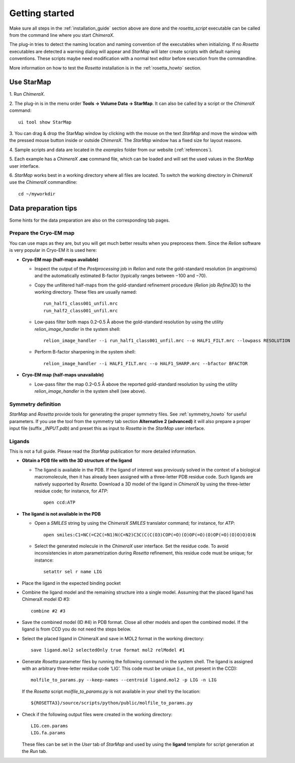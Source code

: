 .. _getting_started:

***************
Getting started
***************

Make sure all steps in the :ref:`installation_guide` section above are done and the *rosetta_script* executable
can be called from the command line where you start *ChimeraX*.

The plug-in tries to detect the naming location and naming convention of the executables when initializing.
If no *Rosetta* executables are detected a warning dialog will appear and *StarMap* will later create scripts with default naming conventions.
These scripts maybe need modification with a normal text editor before execution from the commandline.

More information on how to test the *Rosetta* installation is in the :ref:`rosetta_howto` section.



.. _running:

Use StarMap
===========

1.
Run *ChimeraX*.

2.
The plug-in is in the menu order **Tools -> Volume Data -> StarMap**.
It can also be called by a script or the *ChimeraX* command::

   ui tool show StarMap

3.
You can drag & drop the StarMap window by clicking with the mouse on the text *StarMap*
and move the window with the pressed mouse button inside or outside *ChimeraX*.
The *StarMap* window has a fixed size for layout reasons.

4.
Sample scripts and data are located in the *examples* folder from our website (:ref:`references`).

5.
Each example has a *ChimeraX* **.cxc** command file, which can be loaded and will set the used values in the *StarMap* user interface.

6.
*StarMap* works best in a working directory where all files are located. To switch the working directory in *ChimeraX* use the *ChimeraX* commandline::

  cd ~/myworkdir


Data preparation tips
=====================

Some hints for the data preparation are also on the corresponding tab pages.


Prepare the Cryo-EM map
-----------------------

You can use maps as they are, but you will get much better results when you preprocess them. 
Since the *Relion* software is very popular in Cryo-EM it is used here:

- **Cryo-EM map (half-maps available)**

  - Inspect the output of the *Postprocessing* job in *Relion* and note the gold-standard resolution (in angstroms) and the
    automatically estimated B-factor (typically ranges between −100 and −70).
   
  - Copy the unfiltered half-maps from the gold-standard refinement procedure (*Relion* job *Refine3D*) to the working directory.
    These files are usually named::

	run_half1_class001_unfil.mrc
	run_half2_class001_unfil.mrc

  - Low-pass filter both maps 0.2–0.5 Å above the gold-standard resolution by using the utility *relion_image_handler* in the system shell::

	relion_image_handler --i run_half1_class001_unfil.mrc --o HALF1_FILT.mrc --lowpass RESOLUTION

  - Perform B-factor sharpening in the system shell::

	relion_image_handler --i HALF1_FILT.mrc --o HALF1_SHARP.mrc --bfactor BFACTOR

- **Cryo-EM map (half-maps unavailable)**

  - Low-pass filter the map 0.2–0.5 Å above the reported gold-standard resolution by using the utility 
    *relion_image_handler* in the system shell (see above).


Symmetry definition
-------------------

*StarMap* and *Rosetta* provide tools for generating the proper symmetry files.
See :ref:`symmetry_howto` for useful parameters. 
If you use the tool from the symmetry tab section **Alternative 2 (advanced)** it will also prepare a proper input file (suffix *_INPUT.pdb*)
and preset this as input to *Rosetta* in the *StarMap* user interface.


Ligands
-------

This is not a full guide. Please read the *StarMap* publication for more detailed information.

- **Obtain a PDB file with the 3D structure of the ligand**

  - The ligand is available in the PDB.
    If the ligand of interest was previously solved in the context of a biological macromolecule, then it has already been assigned
    with a three-letter PDB residue code. Such ligands are natively supported by *Rosetta*. Download a 3D model of the ligand in
    *ChimeraX* by using the three-letter residue code; for instance, for *ATP*::

      open ccd:ATP

- **The ligand is not available in the PDB**

  - Open a *SMILES* string by using the *ChimeraX SMILES* translator command; for instance, for *ATP*::

      open smiles:C1=NC(=C2C(=N1)N(C=N2)C3C(C(C(O3)COP(=O)(O)OP(=O)(O)OP(=O)(O)O)O)O)N

  - Select the generated molecule in the *ChimeraX* user interface.
    Set the residue code. To avoid inconsistencies in atom parametrization during *Rosetta* refinement,
    this residue code must be unique; for instance::

      setattr sel r name LIG

- Place the ligand in the expected binding pocket

- Combine the ligand model and the remaining structure into a single model.
  Assuming that the placed ligand has ChimeraX model ID #3::

	combine #2 #3

- Save the combined model (ID #4) in PDB format. 
  Close all other models and open the combined model. If the ligand is from CCD you do not need the steps below.
  
- Select the placed ligand in ChimeraX and save in MOL2 format in the working directory::

	save ligand.mol2 selectedOnly true format mol2 relModel #1

- Generate *Rosetta* parameter files by running the following command in the system shell. 
  The ligand is assigned with an arbitrary three-letter residue code ‘LIG’. This code must be unique (i.e., not present in the CCD)::

	molfile_to_params.py --keep-names --centroid ligand.mol2 -p LIG -n LIG

  If the *Rosetta* script *molfile_to_params.py* is not available in your shell try the location::
  
	${ROSETTA3}/source/scripts/python/public/molfile_to_params.py

- Check if the following output files were created in the working directory::

	LIG.cen.params
	LIG.fa.params

  These files can be set in the *User* tab of *StarMap* and used by using the **ligand** template for script generation at the *Run* tab.

